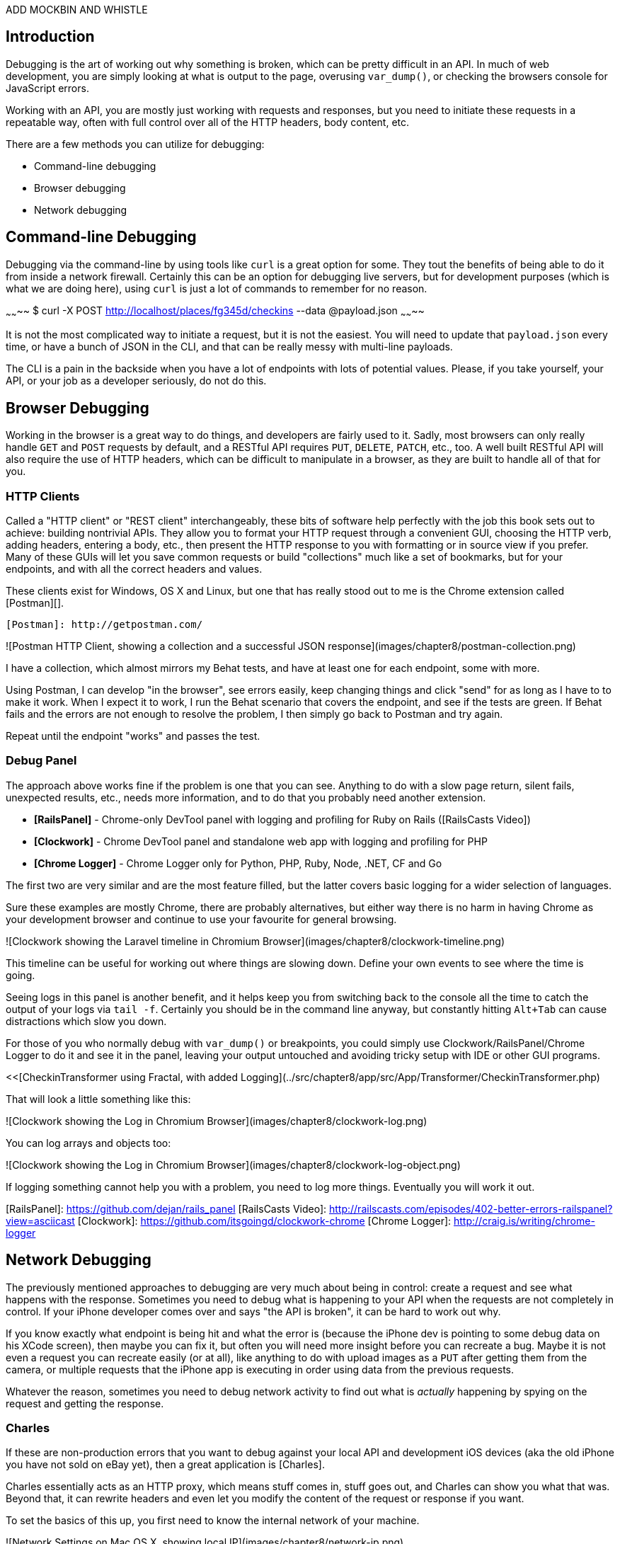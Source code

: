 ADD MOCKBIN AND WHISTLE

## Introduction

Debugging is the art of working out why something is broken, which can be pretty difficult in an API. In much of web development, you are simply looking at what is output to the page, overusing `var_dump()`, or checking the browsers console for JavaScript errors.

Working with an API, you are mostly just working with requests and responses, but you need to initiate these requests in a repeatable way, often with full control over all of the HTTP headers, body content, etc.

There are a few methods you can utilize for debugging:

* Command-line debugging
* Browser debugging
* Network debugging

## Command-line Debugging

Debugging via the command-line by using tools like `curl` is a great option for some. They tout the benefits of being able to do it from inside a network firewall. Certainly this can be an option for debugging live servers, but for development purposes (which is what we are doing here), using `curl` is just a lot of commands to remember for no reason.

~~~~~~~~
$ curl -X POST http://localhost/places/fg345d/checkins --data @payload.json
~~~~~~~~

It is not the most complicated way to initiate a request, but it is not the easiest. You will need to update that `payload.json` every time, or have a bunch of JSON in the CLI, and that can be really messy with multi-line payloads.

The CLI is a pain in the backside when you have a lot of endpoints with lots of potential values. Please, if you take yourself, your API, or your job as a developer seriously, do not do this.

## Browser Debugging

Working in the browser is a great way to do things, and developers are fairly used to it. Sadly, most browsers can only really handle `GET` and `POST` requests by default, and a RESTful API requires `PUT`, `DELETE`, `PATCH`, etc., too. A well built RESTful API will also require the use of HTTP headers, which can be difficult to manipulate in a browser, as they are built to handle all of that for you.

### HTTP Clients

Called a "HTTP client" or "REST client" interchangeably, these bits of software help perfectly with the job this book sets out to achieve: building nontrivial APIs. They allow you to format your HTTP request through a convenient GUI, choosing the HTTP verb, adding headers, entering a body, etc., then present the HTTP response to you with formatting or in source view if you prefer. Many of these GUIs will let you save common requests or build "collections" much like a set of bookmarks, but for your endpoints, and with all the correct headers and values.

These clients exist for Windows, OS X and Linux, but one that has really stood out to me is the Chrome extension called
[Postman][].

  [Postman]: http://getpostman.com/

![Postman HTTP Client, showing a collection and a successful JSON response](images/chapter8/postman-collection.png)

I have a collection, which almost mirrors my Behat tests, and have at least one for each endpoint, some with more.

Using Postman, I can develop "in the browser", see errors easily, keep changing things and click "send" for as long as I have to to make it work. When I expect it to work, I run the Behat scenario that covers the endpoint, and see if the tests are green. If Behat fails and the errors are not enough to resolve the problem, I then simply go back to Postman and try again.

Repeat until the endpoint "works" and passes the test.

### Debug Panel

The approach above works fine if the problem is one that you can see. Anything to do with a slow page return, silent fails, unexpected results, etc., needs more information, and to do that you probably need another extension.

* **[RailsPanel]** - Chrome-only DevTool panel with logging and profiling for Ruby on Rails ([RailsCasts Video])
* **[Clockwork]** - Chrome DevTool panel and standalone web app with logging and profiling for PHP
* **[Chrome Logger]** - Chrome Logger only for Python, PHP, Ruby, Node, .NET, CF and Go

The first two are very similar and are the most feature filled, but the latter covers basic logging for a wider selection of languages.

Sure these examples are mostly Chrome, there are probably alternatives, but either way there is no harm in having Chrome as your development browser and continue to use your favourite for general browsing.

![Clockwork showing the Laravel timeline in Chromium Browser](images/chapter8/clockwork-timeline.png)

This timeline can be useful for working out where things are slowing down. Define your own events to see where the time is going.

Seeing logs in this panel is another benefit, and it helps keep you from switching back to the console all the time to catch the output of your logs via `tail -f`. Certainly you should be in the command line anyway, but constantly hitting `Alt+Tab` can cause distractions which slow you down.

For those of you who normally debug with `var_dump()` or breakpoints, you could simply use Clockwork/RailsPanel/Chrome Logger to do it and see it in the panel, leaving your output untouched and avoiding tricky setup with IDE or other GUI programs.

<<[CheckinTransformer using Fractal, with added Logging](../src/chapter8/app/src/App/Transformer/CheckinTransformer.php)

That will look a little something like this:

![Clockwork showing the Log in Chromium Browser](images/chapter8/clockwork-log.png)

You can log arrays and objects too:

![Clockwork showing the Log in Chromium Browser](images/chapter8/clockwork-log-object.png)

If logging something cannot help you with a problem, you need to log more things. Eventually you will work it out.

[RailsPanel]: https://github.com/dejan/rails_panel
[RailsCasts Video]: http://railscasts.com/episodes/402-better-errors-railspanel?view=asciicast
[Clockwork]: https://github.com/itsgoingd/clockwork-chrome
[Chrome Logger]: http://craig.is/writing/chrome-logger


## Network Debugging

The previously mentioned approaches to debugging are very much about being in control: create a request and see what happens with the response. Sometimes you need to debug what is happening to your API when the requests are not completely in control. If your iPhone developer comes over and says "the API is broken", it can be hard to work out why.

If you know exactly what endpoint is being hit and what the error is (because the iPhone dev is pointing to some debug data on his XCode screen), then maybe you can fix it, but often you will need more insight before you can recreate a bug. Maybe it is not even a request you can recreate easily (or at all), like anything to do with upload images as a `PUT` after getting them from the camera, or multiple requests that the iPhone app is executing in order using data from the previous requests.

Whatever the reason, sometimes you need to debug network activity to find out what is _actually_ happening by spying on the request and getting the response.

### Charles

If these are non-production errors that you want to debug against your local API and development iOS devices (aka the old iPhone you have not sold on eBay yet), then a great application is [Charles].

Charles essentially acts as an HTTP proxy, which means stuff comes in, stuff goes out, and Charles can show you what that was. Beyond that, it can rewrite headers and even let you modify the content of the request or response if you want.

To set the basics of this up, you first need to know the internal network of your machine.

![Network Settings on Mac OS X, showing local IP](images/chapter8/network-ip.png)

On your mobile device you will need to enable an HTTP Proxy. Enter your computer's local IP in the Proxy Server Address field, and select port 8888 - the default Charles port.

![Sample Charles HTTP Proxy settings on iOS7](images/chapter8/iphone-proxy.png)

This will forward all web traffic to Charles, which (if it is running) will forward it on to its location.

As pointless as that might sound, the power comes in the options Charles has to offer. If we are intending to allow web traffic from our mobile device to the API on our development environment, at this point, we are half way.

W> ## Local vs. "Remote"
W>
W> To allow Laravel (PHP's) built in server to access this connection on OS X, you must start the server using the network address shown in the sharing section of system preferences.
W> Choose Apple menu > System Preferences, and then click Sharing.
W> Below "Computer Name" you will see an address followed by ".local".
W> To start the server simply use:
W> `$ php artisan serve --host="Phils-MacBook-Air.local"`
W> I personally have Charles pointing to a Vagrant box, running on its own IP address with its own virtual host
W> enabled. This is not something that the book will cover, but is certainly something you should look into doing.

In order to make `dev-api.example.org` mean something on your mobile device, you need to enter a "Map Remote" rule in Charles.

![Screenshot of Charles on OS X mapping dev-api.example.org](images/chapter8/map-remote.png)

As explained above, Charles acts as a "man-in-the-middle", rerouting traffic based on your rules. By saying `dev-api.example.org` should be routed to `dev-api.example.org` on your machine, you have given that hostname, meaning on your mobile devices (or anything else talking to Charles on that port).

Now — so long as you are able to get a build of your mobile application pointing to `dev-api.example.org` — you will be able to click around the application, seeing requests and responses with all of the headers and values as you go.

![Charles showing results for Kapture](images/chapter8/charles-results.png)

You might not find yourself using Charles every day, or for a long time. At the start your HTTP Clients may be enough to debug problems, but having it available is certainly going to help you out at some point. Keep it in mind.

[Wireshark] is also handy for Linux/OS X users, and [Fiddler] is fun for Windows users.

[Charles]: http://www.charlesproxy.com/
[Wireshark]: https://www.wireshark.org/
[Fiddler]: http://www.telerik.com/fiddler
